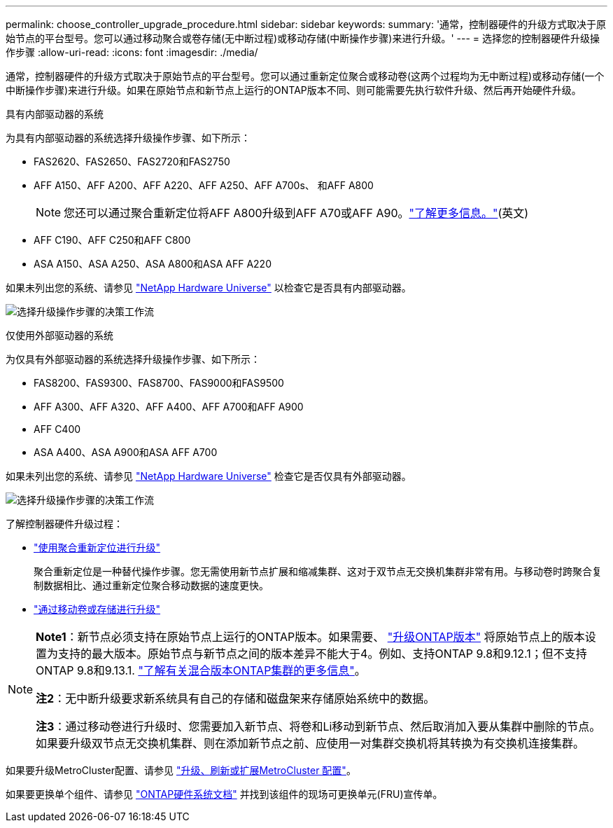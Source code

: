 ---
permalink: choose_controller_upgrade_procedure.html 
sidebar: sidebar 
keywords:  
summary: '通常，控制器硬件的升级方式取决于原始节点的平台型号。您可以通过移动聚合或卷存储(无中断过程)或移动存储(中断操作步骤)来进行升级。' 
---
= 选择您的控制器硬件升级操作步骤
:allow-uri-read: 
:icons: font
:imagesdir: ./media/


[role="lead"]
通常，控制器硬件的升级方式取决于原始节点的平台型号。您可以通过重新定位聚合或移动卷(这两个过程均为无中断过程)或移动存储(一个中断操作步骤)来进行升级。如果在原始节点和新节点上运行的ONTAP版本不同、则可能需要先执行软件升级、然后再开始硬件升级。

[role="tabbed-block"]
====
.具有内部驱动器的系统
--
为具有内部驱动器的系统选择升级操作步骤、如下所示：

* FAS2620、FAS2650、FAS2720和FAS2750
* AFF A150、AFF A200、AFF A220、AFF A250、AFF A700s、 和AFF A800
+

NOTE: 您还可以通过聚合重新定位将AFF A800升级到AFF A70或AFF A90。link:https://docs.netapp.com/us-en/ontap-systems-upgrade/upgrade-arl-auto-app-9151/index.html["了解更多信息。"](英文)

* AFF C190、AFF C250和AFF C800
* ASA A150、ASA A250、ASA A800和ASA AFF A220


如果未列出您的系统、请参见 https://hwu.netapp.com["NetApp Hardware Universe"^] 以检查它是否具有内部驱动器。

image:workflow_internal_drives.png["选择升级操作步骤的决策工作流"]

--
.仅使用外部驱动器的系统
--
为仅具有外部驱动器的系统选择升级操作步骤、如下所示：

* FAS8200、FAS9300、FAS8700、FAS9000和FAS9500
* AFF A300、AFF A320、AFF A400、AFF A700和AFF A900
* AFF C400
* ASA A400、ASA A900和ASA AFF A700


如果未列出您的系统、请参见 https://hwu.netapp.com["NetApp Hardware Universe"^] 检查它是否仅具有外部驱动器。

image:workflow_external_drives.png["选择升级操作步骤的决策工作流"]

--
====
了解控制器硬件升级过程：

* link:upgrade-arl/index.html["使用聚合重新定位进行升级"]
+
聚合重新定位是一种替代操作步骤。您无需使用新节点扩展和缩减集群、这对于双节点无交换机集群非常有用。与移动卷时跨聚合复制数据相比、通过重新定位聚合移动数据的速度更快。

* link:upgrade/upgrade-decide-to-use-this-guide.html["通过移动卷或存储进行升级"]


[NOTE]
====
*Note1*：新节点必须支持在原始节点上运行的ONTAP版本。如果需要、 link:https://docs.netapp.com/us-en/ontap/upgrade/prepare.html["升级ONTAP版本"^] 将原始节点上的版本设置为支持的最大版本。原始节点与新节点之间的版本差异不能大于4。例如、支持ONTAP 9.8和9.12.1；但不支持ONTAP 9.8和9.13.1. https://docs.netapp.com/us-en/ontap/upgrade/concept_mixed_version_requirements.html["了解有关混合版本ONTAP集群的更多信息"^]。

*注2*：无中断升级要求新系统具有自己的存储和磁盘架来存储原始系统中的数据。

*注3*：通过移动卷进行升级时、您需要加入新节点、将卷和Li移动到新节点、然后取消加入要从集群中删除的节点。如果要升级双节点无交换机集群、则在添加新节点之前、应使用一对集群交换机将其转换为有交换机连接集群。

====
如果要升级MetroCluster配置、请参见 https://docs.netapp.com/us-en/ontap-metrocluster/upgrade/concept_choosing_an_upgrade_method_mcc.html["升级、刷新或扩展MetroCluster 配置"^]。

如果要更换单个组件、请参见 https://docs.netapp.com/us-en/ontap-systems/index.html["ONTAP硬件系统文档"^] 并找到该组件的现场可更换单元(FRU)宣传单。
